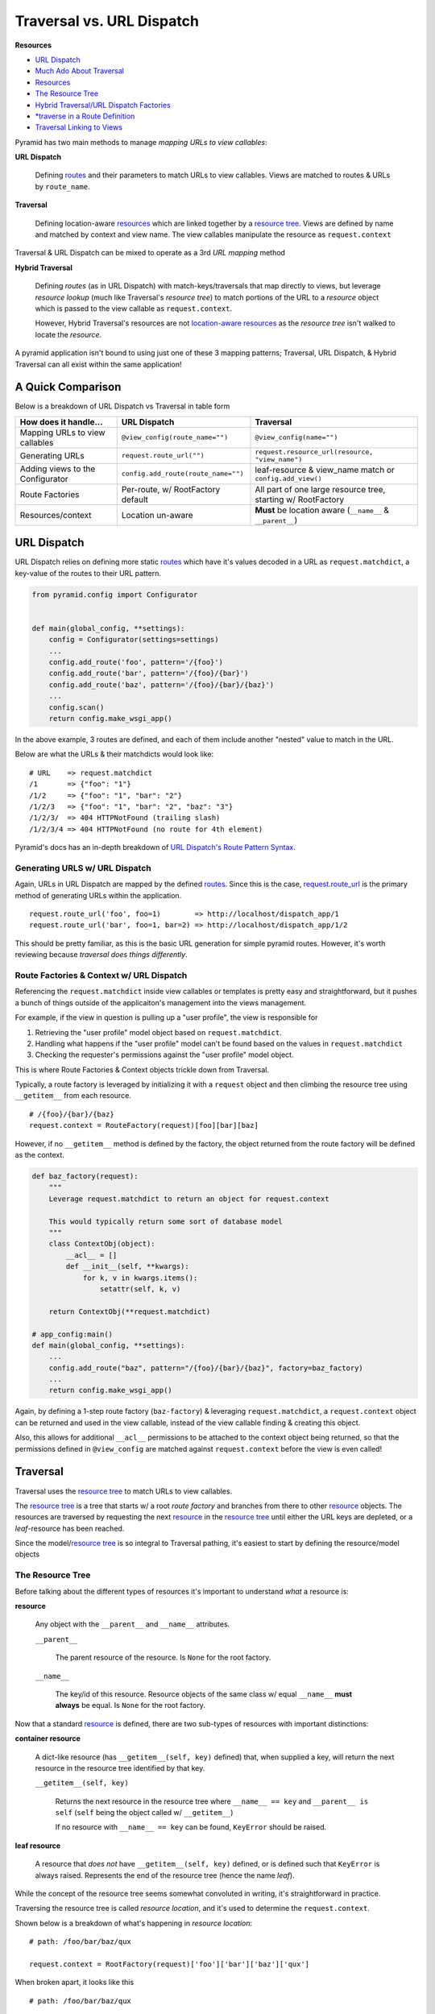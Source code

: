 
.. _routes: http://docs.pylonsproject.org/projects/pyramid/en/latest/glossary.html#term-route

.. _resource: http://docs.pylonsproject.org/projects/pyramid/en/latest/glossary.html#term-resource

.. _resource tree: http://docs.pylonsproject.org/projects/pyramid/en/latest/glossary.html#term-resource-tree

==========================
Traversal vs. URL Dispatch
==========================

**Resources**

* `URL Dispatch <http://docs.pylonsproject.org/projects/pyramid/en/latest/narr/urldispatch.html#urldispatch-chapter>`__
* `Much Ado About Traversal <http://docs.pylonsproject.org/projects/pyramid/en/latest/narr/muchadoabouttraversal.html>`__
* `Resources <http://docs.pylonsproject.org/projects/pyramid/en/latest/narr/resources.html>`__
* `The Resource Tree <http://docs.pylonsproject.org/projects/pyramid/en/latest/narr/traversal.html#the-resource-tree>`__
* `Hybrid Traversal/URL Dispatch Factories <http://docs.pylonsproject.org/projects/pyramid/en/latest/narr/urldispatch.html#using-pyramid-security-with-url-dispatch>`__
* `*traverse in a Route Definition <http://docs.pylonsproject.org/projects/pyramid/en/latest/narr/hybrid.html#using-traverse-in-a-route-pattern>`__
* `Traversal Linking to Views <http://stackoverflow.com/questions/15090863/how-to-generate-url-to-view-when-using-traversal>`__


Pyramid has two main methods to manage *mapping URLs to view callables*:

**URL Dispatch**

  Defining `routes`_ and their parameters to match URLs to view callables. Views are matched to routes & URLs by ``route_name``.

**Traversal**

  Defining location-aware `resources <resource>`_ which are linked together by a  `resource tree`_. Views are defined by name and matched by context and view name. The view callables manipulate the resource as ``request.context``


Traversal & URL Dispatch can be mixed to operate as a 3rd *URL mapping* method

**Hybrid Traversal**

  Defining *routes* (as in URL Dispatch) with match-keys/traversals that map directly to views, but leverage *resource lookup* (much like Traversal's *resource tree*) to match portions of the URL to a *resource* object which is passed to the view callable as ``request.context``. 
  
  However, Hybrid Traversal's resources are not `location-aware resources <http://docs.pylonsproject.org/projects/pyramid/en/latest/narr/resources.html#location-aware>`__ as the *resource tree* isn't walked to locate the *resource*.


A pyramid application isn't bound to using just one of these 3 mapping patterns; Traversal, URL Dispatch, & Hybrid Traversal can all exist within the same application!

------------------
A Quick Comparison
------------------

Below is a breakdown of URL Dispatch vs Traversal in table form

================================ =================================== ============================================================
How does it handle...            URL Dispatch                        Traversal                                                    
================================ =================================== ============================================================
Mapping URLs to view callables   ``@view_config(route_name="")``     ``@view_config(name="")``
Generating URLs                  ``request.route_url("")``           ``request.resource_url(resource, "view_name")``
Adding views to the Configurator ``config.add_route(route_name="")`` leaf-resource & view_name match or ``config.add_view()``
Route Factories                  Per-route, w/ RootFactory default   All part of one large resource tree, starting w/ RootFactory
Resources/context                Location un-aware                   **Must** be location aware (``__name__`` & ``__parent__``)
================================ =================================== ============================================================


------------
URL Dispatch
------------

URL Dispatch relies on defining more static `routes`_ which have it's values
decoded in a URL as ``request.matchdict``, a key-value of the routes to their
URL pattern.

.. code-block:: python

    from pyramid.config import Configurator


    def main(global_config, **settings):
        config = Configurator(settings=settings)
        ...
        config.add_route('foo', pattern='/{foo}')
        config.add_route('bar', pattern='/{foo}/{bar}')
        config.add_route('baz', pattern='/{foo}/{bar}/{baz}')
        ...
        config.scan()
        return config.make_wsgi_app()

In the above example, 3 routes are defined, and each of them include another
"nested" value to match in the URL.

Below are what the URLs & their matchdicts would look like::

    # URL    => request.matchdict
    /1       => {"foo": "1"} 
    /1/2     => {"foo": "1", "bar": "2"}
    /1/2/3   => {"foo": "1", "bar": "2", "baz": "3"}
    /1/2/3/  => 404 HTTPNotFound (trailing slash)
    /1/2/3/4 => 404 HTTPNotFound (no route for 4th element)

Pyramid's docs has an in-depth breakdown of `URL Dispatch's Route Pattern Syntax <http://docs.pylonsproject.org/projects/pyramid/en/latest/narr/urldispatch.html#route-pattern-syntax>`__.


+++++++++++++++++++++++++++++++
Generating URLS w/ URL Dispatch
+++++++++++++++++++++++++++++++

Again, URLs in URL Dispatch are mapped by the defined `routes`_. Since this is
the case, `request.route_url <http://docs.pylonsproject.org/projects/pyramid/en/latest/api/request.html#pyramid.request.Request.route_url>`__
is the primary method of generating URLs within the application.

::

  request.route_url('foo', foo=1)        => http://localhost/dispatch_app/1
  request.route_url('bar', foo=1, bar=2) => http://localhost/dispatch_app/1/2

This should be pretty familiar, as this is the basic URL generation for simple
pyramid routes. However, it's worth reviewing because *traversal does things
differently*.

+++++++++++++++++++++++++++++++++++++++++
Route Factories & Context w/ URL Dispatch
+++++++++++++++++++++++++++++++++++++++++

Referencing the ``request.matchdict`` inside view callables or templates is
pretty easy and straightforward, but it pushes a bunch of things outside of the
applicaiton's management into the views management. 

For example, if the view in question is pulling up a "user profile", the view
is responsible for

1. Retrieving the "user profile" model object based on ``request.matchdict``.
2. Handling what happens if the "user profile" model can't be found based on
   the values in ``request.matchdict``
3. Checking the requester's permissions against the "user profile" model
   object.

This is where Route Factories & Context objects trickle down from Traversal.

Typically, a route factory is leveraged by initializing it with a ``request`` object and then climbing the resource tree using ``__getitem__`` from each resource.

::

  # /{foo}/{bar}/{baz}
  request.context = RouteFactory(request)[foo][bar][baz]

However, if no ``__getitem__`` method is defined by the factory, the object
returned from the route factory will be defined as the context.

.. code-block:: python

  def baz_factory(request):
      """
      Leverage request.matchdict to return an object for request.context

      This would typically return some sort of database model
      """
      class ContextObj(object):
          __acl__ = []
          def __init__(self, **kwargs):
              for k, v in kwargs.items():
                  setattr(self, k, v)

      return ContextObj(**request.matchdict)

  # app_config:main()
  def main(global_config, **settings):
      ...
      config.add_route("baz", pattern="/{foo}/{bar}/{baz}", factory=baz_factory)
      ...
      return config.make_wsgi_app()


Again, by defining a 1-step route factory (``baz-factory``) & leveraging ``request.matchdict``, a ``request.context`` object can be returned and used in the view callable, instead of the view callable finding & creating this object.

Also, this allows for additional ``__acl__`` permissions to be attached to the
context object being returned, so that the permissions defined in
``@view_config`` are matched against ``request.context`` before the view is
even called!


---------
Traversal
---------

Traversal uses the `resource tree`_ to match URLs to view callables.

The `resource tree`_ is a tree that starts w/ a root *route factory* and branches from there to other `resource`_ objects. The resources are traversed by requesting the next `resource`_ in the `resource tree`_ until either the URL keys are depleted, or a *leaf*-resource has been reached. 

Since the model/`resource tree`_ is so integral to Traversal pathing, it's easiest to start by defining the resource/model objects


+++++++++++++++++
The Resource Tree
+++++++++++++++++

Before talking about the different types of resources it's important to understand *what* a resource is:

**resource**

  Any object with the ``__parent__`` and ``__name__`` attributes.

  ``__parent__``

    The parent resource of the resource. Is ``None`` for the root factory.


  ``__name__``

    The key/id of this resource. Resource objects of the same class w/ equal ``__name__`` **must always** be equal. Is ``None`` for the root factory.


Now that a standard `resource`_ is defined, there are two sub-types of resources with important distinctions:


**container resource**

  A dict-like resource (has ``__getitem__(self, key)`` defined) that, when supplied a key, will return the next resource in the resource tree identified by that key.

  ``__getitem__(self, key)``

    Returns the next resource in the resource tree where ``__name__ == key`` and ``__parent__ is self`` (``self`` being the object called w/ ``__getitem__``)

    If no resource with ``__name__ == key`` can be found, ``KeyError`` should be raised.


**leaf resource**

  A resource that *does not* have ``__getitem__(self, key)`` defined, or is defined such that ``KeyError`` is always raised. Represents the end of the resource tree (hence the name *leaf*).


While the concept of the resource tree seems somewhat convoluted in writing, it's straightforward in practice.

Traversing the resource tree is called *resource location*, and it's used to determine the ``request.context``.

Shown below is a breakdown of what's happening in *resource location*:

::

  # path: /foo/bar/baz/qux

  request.context = RootFactory(request)['foo']['bar']['baz']['qux']

When broken apart, it looks like this

::

  # path: /foo/bar/baz/qux

  request.context = RootFactory(request)
  request.context = request.context['foo']  # RootFactory['foo']
  request.context = request.context['bar']  # Foo['bar']
  request.context = request.context['baz']  # Bar['baz']
  request.context = request.context['qux']  # Baz['qux']


*Resource location* will continue until one of two things happen:

1. A leaf resource is located

2. All path segments in the URL have been handled

Below is an example of a ``sqlalchemy`` ORM object & a factory that might appera in a resource tree:

.. code-block:: python

    class RootFactory(object):
        __name__ = None
        __parent__ = None

        def __init__(self, request):
            self.request = request

        def __getitem__(self, key):
            try:
                return Session.query(Resource).filter_by(name=key).one()
            except:
                raise KeyError

    class Resource(Base):

        @property
        def __name__(self):
            return self.name

        @property
        def __parent__(self):
            return RootFactory(None)

        __tablename__ = 'resource'

        name = Column(Unicode(100), primary_key=True)

.. note::

   I'm not sure how important it is, but the request object seems like it should be passed down the chain. 

   This way, the ``__parent__`` property written above can pass the parent objects the request instead of ``None``, and that request can be manipulated appropriately.


~~~~~~~~~~~~~~~~~~~~~~~~~
Dummy Container Resources
~~~~~~~~~~~~~~~~~~~~~~~~~

With the above set up, all Resource objects begin their inheritance from ``RootFactory`` and will inherit from other Resources, causeing the URL to always be the chain of Resource inheritance.

If one wanted to manipulate URLs tighter in Traversal, they could create a "dummy" container resource.


.. code-block:: python
    :emphasize-lines: 8-12,15,21-25,35

    class RootFactory(object):
        __name__ = None
        __parent__ = None

        def __init__(self, request):
            self.request = request

        def __getitem__(self, key):
            if key == "resource":
                return ResourceFactory(self)
            else:
                raise KeyError

    class ResourceFactory(object):
        __name__ = "resource"

        def __init__(self, parent)
            self.request = request
            self.__parent__ = parent

        def __getitem__(self, key):
            try:
                return Session.query(Resource).filter_by(name=key).one()
            except:
                raise KeyError

    class Resource(Base):

        @property
        def __name__(self):
            return self.name

        @property
        def __parent__(self):
            return ResourceFactory(RootFactory(None))

        __tablename__ = 'resource'

        name = Column(Unicode(100), primary_key=True)


Using ``ResourceFactory`` and having ``RootFactory`` act as it's parent, now resource paths like ``/resource/foo`` can be generated instead of ``/foo``.


+++++++++++++++++++++++++++
View Callables in Traversal
+++++++++++++++++++++++++++

In Traversal, views are configured to match a ``name`` (view name) and a ``context`` instead of a ``route_name``. This is called `view lookup <http://docs.pylonsproject.org/projects/pyramid/en/latest/narr/muchadoabouttraversal.html#view-lookup>`__.

After traversing the resource tree based on the URL, pyramid will match a view callable to the request based on the class of ``request.context`` and the leftover pieces of the URL not used in resource matching.

.. code-block:: python

    # traversal_app/views.py
    @view_config(name="hello", context=Resource)
    # def hello(context, request):  # optional, since request.context = context
    def hello(request):
        return Response(request.context.__name__)


    # traversal_app/app_config.py
    def main(global_config, **settings):
        config = Configurator(settings=settings)
        ...
        # optionally, instead of @view_config
        # config.add_view("traversal_app.views.hello", name="hello")
        config.set_root_factory(RootFactory)
        ...
        config.scan()
        return config.make_wsgi_app()


Notice how there's no definition of how URLs are supposed to match the view, etc. That's becausse the URL will do a traversal until it reaches a leaf-resource.

Also, in a Traversal **all traversing must start at the same root factory**, meaning that ``config.set_root_factory()`` is important because it's the very start of the resource tree.

If there is a portion of the URL path leftover, a view name can be matched to that leftover pathing, AND the ``request.context`` is of the class supplied in ``@view_config(context=)``, that view will be called.

::

  # RootFactory => Foo => Bar

  /foo/bar/hello => context: Bar, view: "hello"
  /foo/bar => context: Bar, view_name: ""
  /foo/hello => context: Bar(__name__='hello'), view_name: ""
  /hello => context: Foo(__name__='hello'), view_name: ""


.. note::

   Still not sure what to do about collisions where a resource ``__name__`` matches a view name.

   `I have an open stack overflow post about it <http://stackoverflow.com/questions/37218572/pyramid-traversal-name-matching-a-view-name>`__


Because there are no routes in Traversal, URL generation are handled by resources ``__name__`` and climbing theirs ``__parents__``. 

::

  request.resource_url(resource, 'hello')
  >>> http://localhost/foo/bar/hello
  request.resource_path(resource, 'hello', 'world')
  >>> /foo/bar/hello/world

This idea is covered `in pyramid's resources docs <http://docs.pylonsproject.org/projects/pyramid/en/latest/narr/resources.html#generating-the-url-of-a-resource>`__.



++++++++++++++++++++++++
Containment & Interfaces
++++++++++++++++++++++++

.. note::
    While I haven't experimented with it yet, it seems like the ``containment`` view configuration `predicate argument <http://docs.pylonsproject.org/projects/pyramid/en/latest/narr/viewconfig.html#predicate-arguments>`__ and `interfaces <http://docs.pylonsproject.org/projects/pyramid/en/latest/narr/resources.html#resources-which-implement-interfaces>`__ for resource objects could be a nice addition to Traversal Mastery


----------------
Hybrid Traversal
----------------
